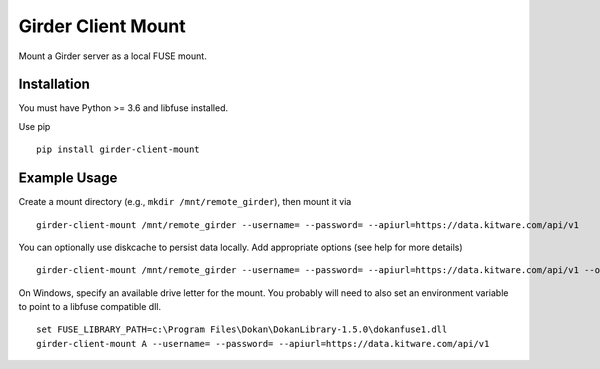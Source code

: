 ===================
Girder Client Mount
===================

Mount a Girder server as a local FUSE mount.

Installation
------------

You must have Python >= 3.6 and libfuse installed.

Use pip ::

    pip install girder-client-mount


Example Usage
-------------

Create a mount directory (e.g., ``mkdir /mnt/remote_girder``), then mount it via ::

    girder-client-mount /mnt/remote_girder --username= --password= --apiurl=https://data.kitware.com/api/v1

You can optionally use diskcache to persist data locally.  Add appropriate options (see help for more details) ::

    girder-client-mount /mnt/remote_girder --username= --password= --apiurl=https://data.kitware.com/api/v1 --options diskcache

On Windows, specify an available drive letter for the mount.  You probably will need to also set an environment variable to point to a libfuse compatible dll. ::

    set FUSE_LIBRARY_PATH=c:\Program Files\Dokan\DokanLibrary-1.5.0\dokanfuse1.dll
    girder-client-mount A --username= --password= --apiurl=https://data.kitware.com/api/v1
